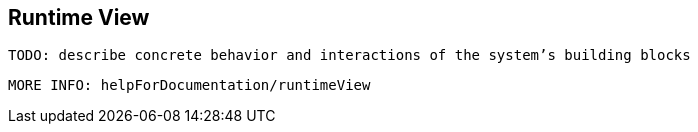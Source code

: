 [[section-runtime-view]]
== Runtime View
 TODO: describe concrete behavior and interactions of the system’s building blocks

 MORE INFO: helpForDocumentation/runtimeView
